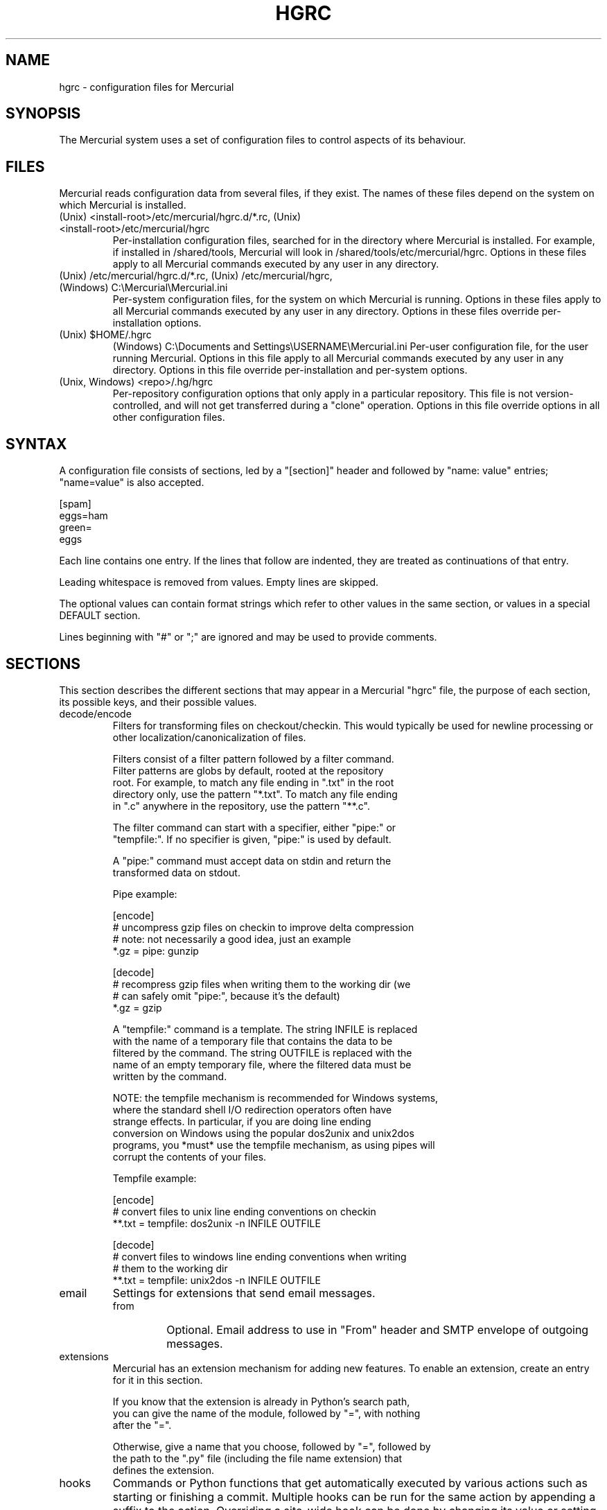 .\"Generated by db2man.xsl. Don't modify this, modify the source.
.de Sh \" Subsection
.br
.if t .Sp
.ne 5
.PP
\fB\\$1\fR
.PP
..
.de Sp \" Vertical space (when we can't use .PP)
.if t .sp .5v
.if n .sp
..
.de Ip \" List item
.br
.ie \\n(.$>=3 .ne \\$3
.el .ne 3
.IP "\\$1" \\$2
..
.TH "HGRC" 5 "" "" ""
.SH NAME
hgrc \- configuration files for Mercurial
.SH "SYNOPSIS"


The Mercurial system uses a set of configuration files to control aspects of its behaviour\&.

.SH "FILES"


Mercurial reads configuration data from several files, if they exist\&. The names of these files depend on the system on which Mercurial is installed\&.

.TP
(Unix) <install\-root>/etc/mercurial/hgrc\&.d/*\&.rc, (Unix) <install\-root>/etc/mercurial/hgrc
Per\-installation configuration files, searched for in the directory where Mercurial is installed\&. For example, if installed in /shared/tools, Mercurial will look in /shared/tools/etc/mercurial/hgrc\&. Options in these files apply to all Mercurial commands executed by any user in any directory\&.

.TP
(Unix) /etc/mercurial/hgrc\&.d/*\&.rc, (Unix) /etc/mercurial/hgrc, (Windows) C:\\Mercurial\\Mercurial\&.ini
Per\-system configuration files, for the system on which Mercurial is running\&. Options in these files apply to all Mercurial commands executed by any user in any directory\&. Options in these files override per\-installation options\&.

.TP
(Unix) $HOME/\&.hgrc
(Windows) C:\\Documents and Settings\\USERNAME\\Mercurial\&.ini Per\-user configuration file, for the user running Mercurial\&. Options in this file apply to all Mercurial commands executed by any user in any directory\&. Options in this file override per\-installation and per\-system options\&.

.TP
(Unix, Windows) <repo>/\&.hg/hgrc
Per\-repository configuration options that only apply in a particular repository\&. This file is not version\-controlled, and will not get transferred during a "clone" operation\&. Options in this file override options in all other configuration files\&.

.SH "SYNTAX"


A configuration file consists of sections, led by a "[section]" header and followed by "name: value" entries; "name=value" is also accepted\&.

.nf
[spam]
eggs=ham
green=
   eggs
.fi


Each line contains one entry\&. If the lines that follow are indented, they are treated as continuations of that entry\&.


Leading whitespace is removed from values\&. Empty lines are skipped\&.


The optional values can contain format strings which refer to other values in the same section, or values in a special DEFAULT section\&.


Lines beginning with "#" or ";" are ignored and may be used to provide comments\&.

.SH "SECTIONS"


This section describes the different sections that may appear in a Mercurial "hgrc" file, the purpose of each section, its possible keys, and their possible values\&.

.TP
decode/encode
Filters for transforming files on checkout/checkin\&. This would typically be used for newline processing or other localization/canonicalization of files\&.

.nf
Filters consist of a filter pattern followed by a filter command\&.
Filter patterns are globs by default, rooted at the repository
root\&.  For example, to match any file ending in "\&.txt" in the root
directory only, use the pattern "*\&.txt"\&.  To match any file ending
in "\&.c" anywhere in the repository, use the pattern "**\&.c"\&.
.fi

.nf
The filter command can start with a specifier, either "pipe:" or
"tempfile:"\&.  If no specifier is given, "pipe:" is used by default\&.
.fi

.nf
A "pipe:" command must accept data on stdin and return the
transformed data on stdout\&.
.fi

.nf
Pipe example:
.fi

.nf
[encode]
# uncompress gzip files on checkin to improve delta compression
# note: not necessarily a good idea, just an example
*\&.gz = pipe: gunzip
.fi

.nf
[decode]
# recompress gzip files when writing them to the working dir (we
# can safely omit "pipe:", because it's the default)
*\&.gz = gzip
.fi

.nf
A "tempfile:" command is a template\&.  The string INFILE is replaced
with the name of a temporary file that contains the data to be
filtered by the command\&.  The string OUTFILE is replaced with the
name of an empty temporary file, where the filtered data must be
written by the command\&.
.fi

.nf
NOTE: the tempfile mechanism is recommended for Windows systems,
where the standard shell I/O redirection operators often have
strange effects\&.  In particular, if you are doing line ending
conversion on Windows using the popular dos2unix and unix2dos
programs, you *must* use the tempfile mechanism, as using pipes will
corrupt the contents of your files\&.
.fi

.nf
Tempfile example:
.fi

.nf
[encode]
# convert files to unix line ending conventions on checkin
**\&.txt = tempfile: dos2unix \-n INFILE OUTFILE
.fi

.nf
[decode]
# convert files to windows line ending conventions when writing
# them to the working dir
**\&.txt = tempfile: unix2dos \-n INFILE OUTFILE
.fi

.TP
email
Settings for extensions that send email messages\&.

.RS

.TP
from
Optional\&. Email address to use in "From" header and SMTP envelope of outgoing messages\&.

.RE
.IP

.TP
extensions
Mercurial has an extension mechanism for adding new features\&. To enable an extension, create an entry for it in this section\&.

.nf
If you know that the extension is already in Python's search path,
you can give the name of the module, followed by "=", with nothing
after the "="\&.
.fi

.nf
Otherwise, give a name that you choose, followed by "=", followed by
the path to the "\&.py" file (including the file name extension) that
defines the extension\&.
.fi

.TP
hooks
Commands or Python functions that get automatically executed by various actions such as starting or finishing a commit\&. Multiple hooks can be run for the same action by appending a suffix to the action\&. Overriding a site\-wide hook can be done by changing its value or setting it to an empty string\&.

.nf
Example \&.hg/hgrc:
.fi

.nf
[hooks]
# do not use the site\-wide hook
incoming =
incoming\&.email = /my/email/hook
incoming\&.autobuild = /my/build/hook
.fi

.nf
Most hooks are run with environment variables set that give added
useful information\&.  For each hook below, the environment variables
it is passed are listed with names of the form "$HG_foo"\&.
.fi

.RS

.TP
changegroup
Run after a changegroup has been added via push, pull or unbundle\&. ID of the first new changeset is in $HG_NODE\&.

.TP
commit
Run after a changeset has been created in the local repository\&. ID of the newly created changeset is in $HG_NODE\&. Parent changeset IDs are in $HG_PARENT1 and $HG_PARENT2\&.

.TP
incoming
Run after a changeset has been pulled, pushed, or unbundled into the local repository\&. The ID of the newly arrived changeset is in $HG_NODE\&.

.TP
outgoing
Run after sending changes from local repository to another\&. ID of first changeset sent is in $HG_NODE\&. Source of operation is in $HG_SOURCE; see "preoutgoing" hook for description\&.

.TP
prechangegroup
Run before a changegroup is added via push, pull or unbundle\&. Exit status 0 allows the changegroup to proceed\&. Non\-zero status will cause the push, pull or unbundle to fail\&.

.TP
precommit
Run before starting a local commit\&. Exit status 0 allows the commit to proceed\&. Non\-zero status will cause the commit to fail\&. Parent changeset IDs are in $HG_PARENT1 and $HG_PARENT2\&.

.TP
preoutgoing
Run before computing changes to send from the local repository to another\&. Non\-zero status will cause failure\&. This lets you prevent pull over http or ssh\&. Also prevents against local pull, push (outbound) or bundle commands, but not effective, since you can just copy files instead then\&. Source of operation is in $HG_SOURCE\&. If "serve", operation is happening on behalf of remote ssh or http repository\&. If "push", "pull" or "bundle", operation is happening on behalf of repository on same system\&.

.TP
pretag
Run before creating a tag\&. Exit status 0 allows the tag to be created\&. Non\-zero status will cause the tag to fail\&. ID of changeset to tag is in $HG_NODE\&. Name of tag is in $HG_TAG\&. Tag is local if $HG_LOCAL=1, in repo if $HG_LOCAL=0\&.

.TP
pretxnchangegroup
Run after a changegroup has been added via push, pull or unbundle, but before the transaction has been committed\&. Changegroup is visible to hook program\&. This lets you validate incoming changes before accepting them\&. Passed the ID of the first new changeset in $HG_NODE\&. Exit status 0 allows the transaction to commit\&. Non\-zero status will cause the transaction to be rolled back and the push, pull or unbundle will fail\&.

.TP
pretxncommit
Run after a changeset has been created but the transaction not yet committed\&. Changeset is visible to hook program\&. This lets you validate commit message and changes\&. Exit status 0 allows the commit to proceed\&. Non\-zero status will cause the transaction to be rolled back\&. ID of changeset is in $HG_NODE\&. Parent changeset IDs are in $HG_PARENT1 and $HG_PARENT2\&.

.TP
tag
Run after a tag is created\&. ID of tagged changeset is in $HG_NODE\&. Name of tag is in $HG_TAG\&. Tag is local if $HG_LOCAL=1, in repo if $HG_LOCAL=0\&.

.nf
In earlier releases, the names of hook environment variables did not
have a "HG_" prefix\&.  These unprefixed names are still provided in
the environment for backwards compatibility, but their use is
deprecated, and they will be removed in a future release\&.
.fi

.nf
The syntax for Python hooks is as follows:
.fi

.nf
hookname = python:modulename\&.submodule\&.callable
.fi

.nf
Python hooks are run within the Mercurial process\&.  Each hook is
called with at least three keyword arguments: a ui object (keyword
"ui"), a repository object (keyword "repo"), and a "hooktype"
keyword that tells what kind of hook is used\&.  Arguments listed as
environment variables above are passed as keyword arguments, with no
"HG_" prefix, and names in lower case\&.
.fi

.nf
A Python hook must return a "true" value to succeed\&.  Returning a
"false" value or raising an exception is treated as failure of the
hook\&.
.fi

.RE
.IP

.TP
http_proxy
Used to access web\-based Mercurial repositories through a HTTP proxy\&.

.RS

.TP
host
Host name and (optional) port of the proxy server, for example "myproxy:8000"\&.

.TP
no
Optional\&. Comma\-separated list of host names that should bypass the proxy\&.

.TP
passwd
Optional\&. Password to authenticate with at the proxy server\&.

.TP
user
Optional\&. User name to authenticate with at the proxy server\&.

.RE
.IP

.TP
smtp
Configuration for extensions that need to send email messages\&.

.RS

.TP
host
Optional\&. Host name of mail server\&. Default: "mail"\&.

.TP
port
Optional\&. Port to connect to on mail server\&. Default: 25\&.

.TP
tls
Optional\&. Whether to connect to mail server using TLS\&. True or False\&. Default: False\&.

.TP
username
Optional\&. User name to authenticate to SMTP server with\&. If username is specified, password must also be specified\&. Default: none\&.

.TP
password
Optional\&. Password to authenticate to SMTP server with\&. If username is specified, password must also be specified\&. Default: none\&.

.RE
.IP

.TP
paths
Assigns symbolic names to repositories\&. The left side is the symbolic name, and the right gives the directory or URL that is the location of the repository\&.

.TP
ui
User interface controls\&.

.RS

.TP
debug
Print debugging information\&. True or False\&. Default is False\&.

.TP
editor
The editor to use during a commit\&. Default is $EDITOR or "vi"\&.

.TP
ignore
A file to read per\-user ignore patterns from\&. This file should be in the same format as a repository\-wide \&.hgignore file\&. This option supports hook syntax, so if you want to specify multiple ignore files, you can do so by setting something like "ignore\&.other = ~/\&.hgignore2"\&. For details of the ignore file format, see the hgignore(5) man page\&.

.TP
interactive
Allow to prompt the user\&. True or False\&. Default is True\&.

.TP
logtemplate
Template string for commands that print changesets\&.

.TP
style
Name of style to use for command output\&.

.TP
merge
The conflict resolution program to use during a manual merge\&. Default is "hgmerge"\&.

.TP
quiet
Reduce the amount of output printed\&. True or False\&. Default is False\&.

.TP
remotecmd
remote command to use for clone/push/pull operations\&. Default is \fIhg\fR\&.

.TP
ssh
command to use for SSH connections\&. Default is \fIssh\fR\&.

.TP
timeout
The timeout used when a lock is held (in seconds), a negative value means no timeout\&. Default is 600\&.

.TP
username
The committer of a changeset created when running "commit"\&. Typically a person's name and email address, e\&.g\&. "Fred Widget <fred@example\&.com>"\&. Default is $EMAIL or username@hostname, unless username is set to an empty string, which enforces specifying the username manually\&.

.TP
verbose
Increase the amount of output printed\&. True or False\&. Default is False\&.

.RE
.IP

.TP
web
Web interface configuration\&.

.RS

.TP
accesslog
Where to output the access log\&. Default is stdout\&.

.TP
address
Interface address to bind to\&. Default is all\&.

.TP
allowbz2
Whether to allow \&.tar\&.bz2 downloading of repo revisions\&. Default is false\&.

.TP
allowgz
Whether to allow \&.tar\&.gz downloading of repo revisions\&. Default is false\&.

.TP
allowpull
Whether to allow pulling from the repository\&. Default is true\&.

.TP
allowzip
Whether to allow \&.zip downloading of repo revisions\&. Default is false\&. This feature creates temporary files\&.

.TP
baseurl
Base URL to use when publishing URLs in other locations, so third\-party tools like email notification hooks can construct URLs\&. Example: "http://hgserver/repos/"

.TP
description
Textual description of the repository's purpose or contents\&. Default is "unknown"\&.

.TP
errorlog
Where to output the error log\&. Default is stderr\&.

.TP
ipv6
Whether to use IPv6\&. Default is false\&.

.TP
name
Repository name to use in the web interface\&. Default is current working directory\&.

.TP
maxchanges
Maximum number of changes to list on the changelog\&. Default is 10\&.

.TP
maxfiles
Maximum number of files to list per changeset\&. Default is 10\&.

.TP
port
Port to listen on\&. Default is 8000\&.

.TP
style
Which template map style to use\&.

.TP
templates
Where to find the HTML templates\&. Default is install path\&.

.RE
.IP

.SH "AUTHOR"


Bryan O'Sullivan <bos@serpentine\&.com>\&.


Mercurial was written by Matt Mackall <mpm@selenic\&.com>\&.

.SH "SEE ALSO"


hg(1), hgignore(5)

.SH "COPYING"


This manual page is copyright 2005 Bryan O'Sullivan\&. Mercurial is copyright 2005, 2006 Matt Mackall\&. Free use of this software is granted under the terms of the GNU General Public License (GPL)\&.


